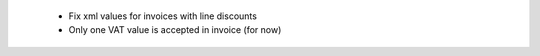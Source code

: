  - Fix xml values for invoices with line discounts
 - Only one VAT value is accepted in invoice (for now)
